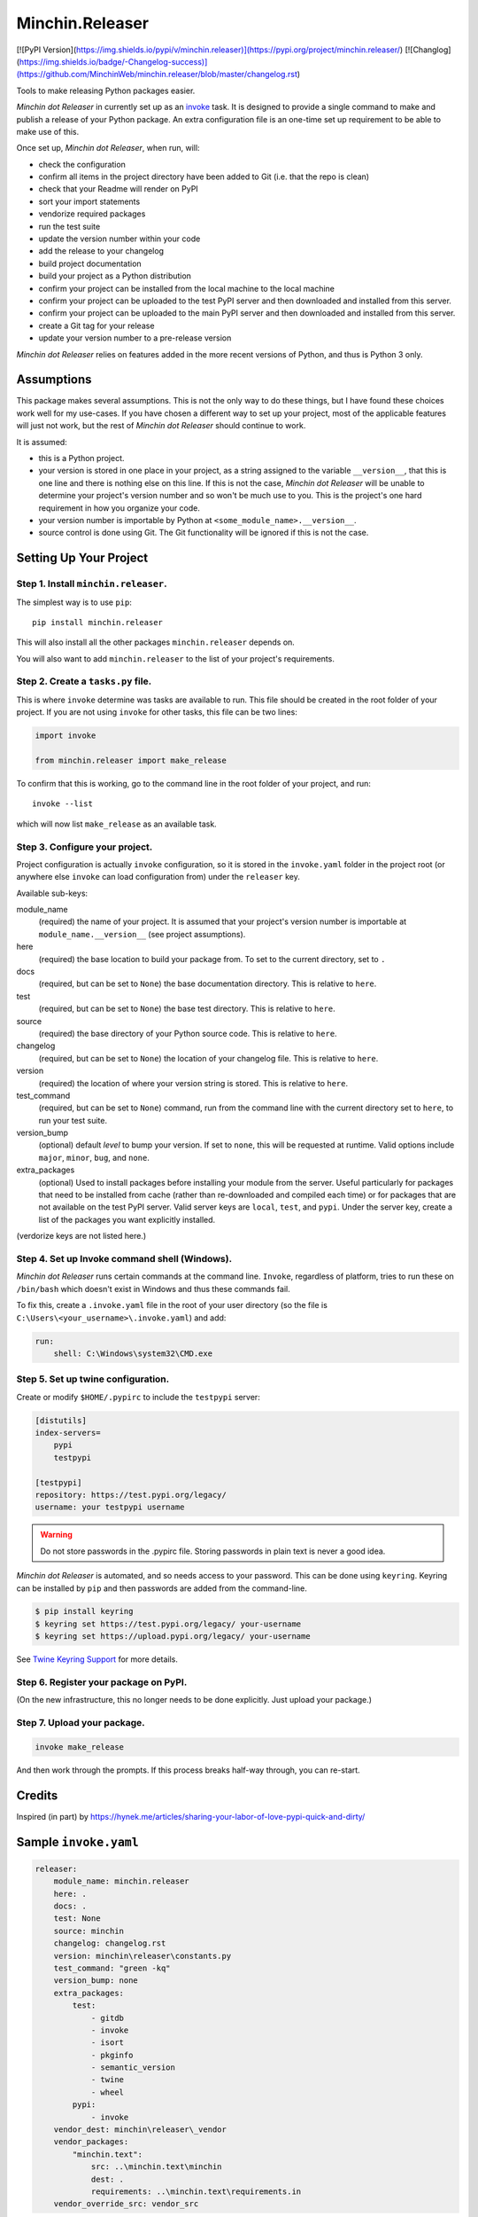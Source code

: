 Minchin.Releaser
================

[![PyPI Version](https://img.shields.io/pypi/v/minchin.releaser)](https://pypi.org/project/minchin.releaser/)
[![Changlog](https://img.shields.io/badge/-Changelog-success)](https://github.com/MinchinWeb/minchin.releaser/blob/master/changelog.rst)

Tools to make releasing Python packages easier.

*Minchin dot Releaser* in currently set up as an
`invoke <http://www.pyinvoke.org/>`_ task. It is designed to provide a single
command to make and publish a release of your Python package. An extra
configuration file is an one-time set up requirement to be able to make use of
this.

Once set up, *Minchin dot Releaser*, when run, will:

- check the configuration
- confirm all items in the project directory have been added to Git (i.e. that
  the repo is clean)
- check that your Readme will render on PyPI
- sort your import statements
- vendorize required packages
- run the test suite
- update the version number within your code
- add the release to your changelog
- build project documentation
- build your project as a Python distribution
- confirm your project can be installed from the local machine to the local
  machine
- confirm your project can be uploaded to the test PyPI server and then
  downloaded and installed from this server.
- confirm your project can be uploaded to the main PyPI server and then
  downloaded and installed from this server.
- create a Git tag for your release
- update your version number to a pre-release version

*Minchin dot Releaser* relies on features added in the more recent versions of
Python, and thus is Python 3 only.

Assumptions
-----------

This package makes several assumptions. This is not the only way to do these
things, but I have found these choices work well for my use-cases. If you have
chosen a different way to set up your project, most of the applicable features
will just not work, but the rest of *Minchin dot Releaser* should continue to
work.

It is assumed:

- this is a Python project.
- your version is stored in one place in your project, as a string assigned to
  the variable ``__version__``, that this is one line and there is nothing else
  on this line. If this is not the case, *Minchin dot Releaser* will be unable
  to determine your project's version number and so won't be much use to you.
  This is the project's one hard requirement in how you organize your code.
- your version number is importable by Python at
  ``<some_module_name>.__version__``.
- source control is done using Git. The Git functionality will be ignored if
  this is not the case.

Setting Up Your Project
-----------------------

Step 1. Install ``minchin.releaser``.
"""""""""""""""""""""""""""""""""""""

The simplest way is to use ``pip``::

    pip install minchin.releaser

This will also install all the other packages ``minchin.releaser`` depends
on.

You will also want to add ``minchin.releaser`` to the list of your
project's requirements.

Step 2. Create a ``tasks.py`` file.
"""""""""""""""""""""""""""""""""""

This is where ``invoke`` determine was tasks are available to run. This file
should be created in the root folder of your project. If you are not using
``invoke`` for other tasks, this file can be two lines:

.. code-block:: python

    import invoke

    from minchin.releaser import make_release

To confirm that this is working, go to the command line in the root folder
of your project, and run::

    invoke --list

which will now list ``make_release`` as an available task.

Step 3. Configure your project.
"""""""""""""""""""""""""""""""

Project configuration is actually ``invoke`` configuration, so it is stored
in the ``invoke.yaml`` folder in the project root (or anywhere else
``invoke`` can load configuration from) under the ``releaser`` key.

Available sub-keys:

module_name
    (required) the name of your project. It is assumed that your project's
    version number is importable at ``module_name.__version__`` (see
    project assumptions).
here
    (required) the base location to build your package from. To set to the
    current directory, set to ``.``
docs
    (required, but can be set to ``None``) the base documentation
    directory. This is relative to ``here``.
test
    (required, but can be set to ``None``) the base test directory. This is
    relative to ``here``.
source
    (required) the base directory of your Python source code. This is
    relative to ``here``.
changelog
    (required, but can be set to ``None``) the location of your changelog
    file. This is relative to ``here``.
version
    (required) the location of where your version string is stored. This is
    relative to ``here``.
test_command
    (required, but can be set to ``None``) command, run from the command
    line with the current directory set to ``here``, to run your test suite.
version_bump
    (optional) default *level* to bump your version. If set to ``none``,
    this will be requested at runtime. Valid options include ``major``,
    ``minor``, ``bug``, and ``none``.
extra_packages
    (optional) Used to install packages before installing your module from
    the server. Useful particularly for packages that need to be installed
    from cache (rather than re-downloaded and compiled each time) or for
    packages that are not available on the test PyPI server. Valid server
    keys are ``local``, ``test``, and ``pypi``. Under the server key,
    create a list of the packages you want explicitly installed.

(verdorize keys are not listed here.)

Step 4. Set up Invoke command shell (Windows).
""""""""""""""""""""""""""""""""""""""""""""""

*Minchin dot Releaser* runs certain commands at the command line. ``Invoke``,
regardless of platform, tries to run these on ``/bin/bash`` which doesn't exist
in Windows and thus these commands fail.

To fix this, create a ``.invoke.yaml`` file in the root of your user directory
(so the file is ``C:\Users\<your_username>\.invoke.yaml``) and add:

.. code-block:: yaml

    run:
        shell: C:\Windows\system32\CMD.exe

Step 5. Set up twine configuration.
"""""""""""""""""""""""""""""""""""

Create or modify ``$HOME/.pypirc`` to include the ``testpypi`` server:

.. code-block:: ini

    [distutils]
    index-servers=
        pypi
        testpypi

    [testpypi]
    repository: https://test.pypi.org/legacy/
    username: your testpypi username

.. warning::

    Do not store passwords in the .pypirc file. Storing passwords in plain text
    is never a good idea.

*Minchin dot Releaser* is automated, and so needs access to your password. This
can be done using ``keyring``. Keyring can be installed by ``pip`` and then
passwords are added from the command-line.

.. code-block:: sh

    $ pip install keyring
    $ keyring set https://test.pypi.org/legacy/ your-username
    $ keyring set https://upload.pypi.org/legacy/ your-username

See `Twine Keyring Support
<https://twine.readthedocs.io/en/latest/#keyring-support>`_ for more details.


Step 6. Register your package on PyPI.
""""""""""""""""""""""""""""""""""""""

(On the new infrastructure, this no longer needs to be done explicitly. Just
upload your package.)

Step 7. Upload your package.
""""""""""""""""""""""""""""

.. code-block:: sh

    invoke make_release

And then work through the prompts. If this process breaks half-way through,
you can re-start.


Credits
-------

Inspired (in part) by
https://hynek.me/articles/sharing-your-labor-of-love-pypi-quick-and-dirty/


Sample ``invoke.yaml``
----------------------

.. code-block:: yaml

    releaser:
        module_name: minchin.releaser
        here: .
        docs: .
        test: None
        source: minchin
        changelog: changelog.rst
        version: minchin\releaser\constants.py
        test_command: "green -kq"
        version_bump: none
        extra_packages:
            test:
                - gitdb
                - invoke
                - isort
                - pkginfo
                - semantic_version
                - twine
                - wheel
            pypi:
                - invoke
        vendor_dest: minchin\releaser\_vendor
        vendor_packages:
            "minchin.text":
                src: ..\minchin.text\minchin
                dest: .
                requirements: ..\minchin.text\requirements.in
        vendor_override_src: vendor_src
